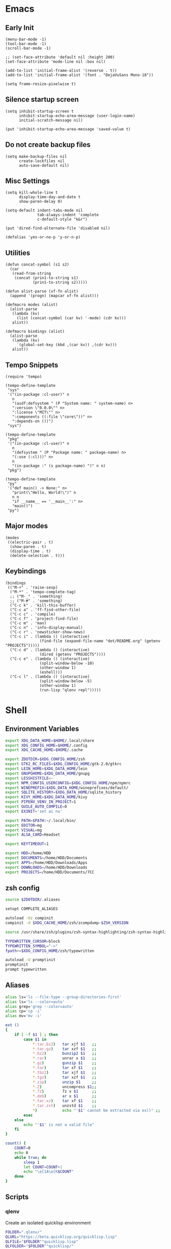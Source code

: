 #+PROPERTY: :mkdirp yes

* Emacs

** Early Init

   #+begin_src elisp :tangle ~/.config/emacs/early-init.el
     (menu-bar-mode -1)
     (tool-bar-mode -1)
     (scroll-bar-mode -1)

     ;; (set-face-attribute 'default nil :height 200)
     (set-face-attribute 'mode-line nil :box nil)

     (add-to-list 'initial-frame-alist '(reverse . t))
     (add-to-list 'initial-frame-alist '(font . "DejaVuSans Mono-18"))

     (setq frame-resize-pixelwise t)
   #+end_src

** Silence startup screen

   #+begin_src elisp :tangle ~/.config/emacs/init.el
     (setq inhibit-startup-screen t
           inhibit-startup-echo-area-message (user-login-name)
           initial-scratch-message nil)

     (put 'inhibit-startup-echo-area-message 'saved-value t)
   #+end_src

** Do not create backup files

   #+begin_src elisp :tangle ~/.config/emacs/init.el
     (setq make-backup-files nil
           create-lockfiles nil
           auto-save-default nil)
   #+end_src

** Misc Settings

   #+begin_src elisp :tangle ~/.config/emacs/init.el
     (setq kill-whole-line t
           display-time-day-and-date t
           show-paren-delay 0)

     (setq-default indent-tabs-mode nil
                   tab-always-indent 'complete
                   c-default-style "k&r")

     (put 'dired-find-alternate-file 'disabled nil)

     (defalias 'yes-or-no-p 'y-or-n-p)
   #+end_src

** Utilities

   #+begin_src elisp :tangle ~/.config/emacs/init.el
     (defun concat-symbol (s1 s2)
       (car
        (read-from-string
         (concat (prin1-to-string s1)
                 (prin1-to-string s2)))))

     (defun alist-parse (xf-fn alist)
       (append '(progn) (mapcar xf-fn alist)))

     (defmacro modes (alist)
       (alist-parse
        (lambda (kv)
          (list (concat-symbol (car kv) '-mode) (cdr kv)))
        alist))

     (defmacro bindings (alist)
       (alist-parse
        (lambda (kv)
          `(global-set-key (kbd ,(car kv)) ,(cdr kv)))
        alist))
   #+end_src

** Tempo Snippets

   #+begin_src elisp :tangle ~/.config/emacs/init.el
     (require 'tempo)

     (tempo-define-template
      "sys"
      '("(in-package :cl-user)" n
        n
        "(asdf:defsystem " (P "System name: " system-name) n>
        ":version \"0.0.0\"" n>
        ":license \"MIT\"" n>
        ":components ((:file \"core\"))" n>
        ":depends-on ())")
      "sys")

     (tempo-define-template
      "pkg"
      '("(in-package :cl-user)" n
        n
        "(defsystem " (P "Package name: " package-name) n>
        "(:use (:cl)))" n>
        n
        "(in-package :" (s package-name) ")" n n)
      "pkg")

     (tempo-define-template
      "py"
      '("def main() -> None:" n>
        "print(\"Hello, World!\")" n
        n n
        "if __name__ == '__main__':" n>
        "main()")
      "py")
   #+end_src

** Major modes

   #+begin_src elisp :tangle ~/.config/emacs/init.el
     (modes
      ((electric-pair . t)
       (show-paren . t)
       (display-time . t)
       (delete-selection . t)))
   #+end_src

** Keybindings

   #+begin_src elisp :tangle ~/.config/emacs/init.el
     (bindings
      (("M-+" . 'raise-sexp)
       ("M-*" . 'tempo-complete-tag)
       ;; ("M-_" . 'something)
       ;; ("M-#" . 'something)
       ("C-c k" . 'kill-this-buffer)
       ("C-c a" . 'ff-find-other-file)
       ("C-c c" . 'compile)
       ("C-c f" . 'project-find-file)
       ("C-c m" . 'man)
       ("C-c n" . 'info-display-manual)
       ("C-c r" . 'newsticker-show-news)
       ("C-c i" . (lambda () (interactive)
                    (find-file (expand-file-name "dot/README.org" (getenv "PROJECTS")))))
       ("C-c d" . (lambda () (interactive)
                    (dired (getenv "PROJECTS"))))
       ("C-c e" . (lambda () (interactive)
                    (split-window-below -10)
                    (other-window 1)
                    (eshell)))
       ("C-c l" . (lambda () (interactive)
                    (split-window-below -5)
                    (other-window 1)
                    (run-lisp "qlenv repl")))))
   #+end_src

* Shell

** Environment Variables

   #+begin_src sh :tangle ~/.zshenv
     export XDG_DATA_HOME=$HOME/.local/share
     export XDG_CONFIG_HOME=$HOME/.config
     export XDG_CACHE_HOME=$HOME/.cache

     export ZDOTDIR=$XDG_CONFIG_HOME/zsh
     export GTK2_RC_FILES=$XDG_CONFIG_HOME/gtk-2.0/gtkrc
     export LEIN_HOME=$XDG_DATA_HOME/lein
     export GNUPGHOME=$XDG_DATA_HOME/gnupg
     export LESSHISTFILE=-
     export NPM_CONFIG_USERCONFIG=$XDG_CONFIG_HOME/npm/npmrc
     export WINEPREFIX=$XDG_DATA_HOME/wineprefixes/default/
     export SQLITE_HISTORY=$XDG_DATA_HOME/sqlite_history
     export KIVY_HOME=$XDG_DATA_HOME/kivy
     export PIPENV_VENV_IN_PROJECT=1
     export GUILE_AUTO_COMPILE=0
     export EXINIT='set ai nu'

     export PATH=$PATH:~/.local/bin/
     export EDITOR=mg
     export VISUAL=mg
     export ALSA_CARD=Headset

     export KEYTIMEOUT=1

     export HDD=/home/HDD
     export DOCUMENTS=/home/HDD/Documents
     export APPS=/home/HDD/Downloads/Apps
     export DOWNLOADS=/home/HDD/Downloads
     export PROJECTS=/home/HDD/Documents/7CC
   #+end_src

** zsh config

   #+begin_src sh :tangle ~/.config/zsh/.zshrc
     source $ZDOTDIR/.aliases

     setopt COMPLETE_ALIASES

     autoload -Uz compinit
     compinit -d $XDG_CACHE_HOME/zsh/zcompdump-$ZSH_VERSION

     source /usr/share/zsh/plugins/zsh-syntax-highlighting/zsh-syntax-highlighting.zsh

     TYPEWRITTEN_CURSOR=block
     TYPEWRITTEN_SYMBOL="->"
     fpath+=$XDG_CONFIG_HOME/zsh/typewritten

     autoload -U promptinit
     promptinit
     prompt typewritten
   #+end_src

** Aliases

   #+begin_src sh :tangle ~/.config/zsh/.aliases
     alias ls='ls --file-type --group-directories-first'
     alias ls='ls --color=auto'
     alias grep='grep --color=auto'
     alias cp='cp -i'
     alias mv='mv -i'

     ext ()
     {
         if [ -f $1 ] ; then
             case $1 in
                 ,*.tar.bz2)   tar xjf $1   ;;
                 ,*.tar.gz)    tar xzf $1   ;;
                 ,*.bz2)       bunzip2 $1   ;;
                 ,*.rar)       unrar x $1   ;;
                 ,*.gz)        gunzip $1    ;;
                 ,*.tar)       tar xf $1    ;;
                 ,*.tbz2)      tar xjf $1   ;;
                 ,*.tgz)       tar xzf $1   ;;
                 ,*.zip)       unzip $1     ;;
                 ,*.Z)         uncompress $1;;
                 ,*.7z)        7z x $1      ;;
                 ,*.deb)       ar x $1      ;;
                 ,*.tar.xz)    tar xf $1    ;;
                 ,*.tar.zst)   unzstd $1    ;;
                 ,*)           echo "'$1' cannot be extracted via ex()" ;;
             esac
         else
             echo "'$1' is not a valid file"
         fi
     }

     count() {
         COUNT=0
         echo 0
         while true; do
             sleep 1
             let COUNT=COUNT+1
             echo "\e[1A\e[K$COUNT"
         done
     }
   #+end_src

** Scripts

*** qlenv

    Create an isolated quicklisp environment

    #+begin_src sh :tangle ~/.local/bin/qlenv :shebang "#!/bin/sh"
      FOLDER=".qlenv/"
      QLURL="https://beta.quicklisp.org/quicklisp.lisp"
      QLFILE="$FOLDER""quicklisp.lisp"
      QLFOLDER="$FOLDER""quicklisp/"
      SETUPFILE="$QLFOLDER""setup.lisp"
      THISFOLDER=$(pwd)"/"

      case $1 in
          init)
              mkdir .qlenv
              curl $QLURL -so $QLFILE
              sbcl --script <(echo "(load \"$QLFILE\") (quicklisp-quickstart:install :path \"$QLFOLDER\")")
              ;;
          repl)
              sbcl --load $SETUPFILE --eval "(push \"$THISFOLDER\" asdf:*central-registry*)"
              ;;
      esac
    #+end_src

** XDG Base Directory

*** npm

   #+begin_src conf :tangle ~/.config/npm/npmrc
     prefix=${XDG_DATA_HOME}/npm
     cache=${XDG_CACHE_HOME}/npm
     tmp=${XDG_RUNTIME_DIR}/npm
     init-module=${XDG_CONFIG_HOME}/npm/config/npm-init.js
   #+end_src

** Alacritty

   #+begin_src yml :tangle ~/.config/alacritty/alacritty.yml
     font:
       normal:
         family: Terminus
         style: Regular

       bold:
         family: Terminus
         style: Bold

       italic:
         family: Terminus
         style: Italic

       bold_italic:
         family: Terminus
         style: Bold Italic

       size: 23

     # XTerm's default colors
     colors:
       # Default colors
       primary:
         background: '0x000000'
         foreground: '0xffffff'
       # Normal colors
       normal:
         black:   '0x000000'
         red:     '0xcd0000'
         green:   '0x00cd00'
         yellow:  '0xcdcd00'
         blue:    '0x0000ee'
         magenta: '0xcd00cd'
         cyan:    '0x00cdcd'
         white:   '0xe5e5e5'

       # Bright colors
       bright:
         black:   '0x7f7f7f'
         red:     '0xff0000'
         green:   '0x00ff00'
         yellow:  '0xffff00'
         blue:    '0x5c5cff'
         magenta: '0xff00ff'
         cyan:    '0x00ffff'
         white:   '0xffffff'
   #+end_src

** Vim

   #+begin_src vim :tangle ~/.vimrc
     set nocompatible

     let g:netrw_dirhistmax = 0
     set viminfofile=NONE
     set clipboard=exclude:.*

     filetype plugin indent on

     syntax on
     set bg=dark
     let &t_8f="\<Esc>[38;2;%lu;%lu;%lum"
     let &t_8b="\<Esc>[48;2;%lu;%lu;%lum"
     set termguicolors

     set expandtab
     set timeout
     set ttimeoutlen=0
     set noswapfile nowritebackup nobackup
     set autoindent
     set incsearch ignorecase smartcase
   #+end_src

* Window Manager

** bspwm config

   #+begin_src sh :tangle ~/.config/bspwm/bspwmrc :shebang "#!/bin/sh"
     pgrep -x sxhkd > /dev/null || sxhkd &

     xsetroot -cursor_name left_ptr &
     xset s off &
     xset -dpms &
     setxkbmap -option ctrl:nocaps &
     nitrogen --restore &

     bspc monitor -d I II III IV V VI VII VIII IX X

     bspc config border_width         5
     bspc config window_gap          10
     # bspc config top_padding         30

     bspc config split_ratio          0.50
     bspc config borderless_monocle   true
     bspc config gapless_monocle      true

     bspc config pointer_modifier mod4
     bspc config pointer_action1 move
     bspc config pointer_action2 resize_side
     bspc config pointer_action3 resize_corner

     bspc config normal_border_color  \#484848
     bspc config focused_border_color \#FFFFFF
     bspc config urgent_border_color \#B58900
     bspc config presel_border_color \#000000

     bspc rule -a Emacs state=tiled
   #+end_src

** sxhkd

   #+begin_src sh :tangle ~/.config/sxhkd/sxhkdrc
     super + Return
             alacritty

     super + d
             dmenu_run -h 30 -fn 'DejaVu Sans Mono'

     super + b
             qutebrowser

     super + e
             pcmanfm

     super + control + e
             emacs

     super + x
             scrot /home/HDD/Pictures/Screenshots/%m%d-%H%M%S.png

     # make sxhkd reload its configuration files:
     super + Escape
             pkill -USR1 -x sxhkd

     super + v
             amixer set Headphone 5%+

     super + shift + v
             amixer set Headphone 5%-

     super + control + v
             amixer set Headphone toggle

     Print
             scrot -s /home/HDD/Pictures/Leticia/Screenshots/%m%d-%H%M%S.png

     alt + Print
             import png:- | xclip -selection clipboard -t image/png

     # quit/restart bspwm
     super + alt + r
             bspc wm -r

     # close and kill
     super + q
             bspc node -c

     # alternate between the tiled and monocle layout
     super + shift + m
             bspc desktop -l next

     # send the newest marked node to the newest preselected node
     super + y
             bspc node newest.marked.local -n newest.!automatic.local

     # swap the current node and the biggest window
     super + m
             bspc node -s biggest.window

     # set the window state
     super + {t,shift + t,s,f}
             bspc node -t {tiled,pseudo_tiled,floating,fullscreen}

     # set the node flags
     super + ctrl + {m,x,y,z}
             bspc node -g {marked,locked,sticky,private}

     # focus the node in the given direction
     super + {_,shift + }{h,j,k,l}
             bspc node -{f,s} {west,south,north,east}

     # focus the node for the given path jump
     super + {p,b,comma,period}
             bspc node -f @{parent,brother,first,second}

     # focus the next/previous window in the current desktop
     super + {_,shift + }c
             bspc node -f {next,prev}.local.!hidden.window

     # focus the next/previous desktop in the current monitor
     super + bracket{left,right}
             bspc desktop -f {prev,next}.local

     # focus the last node/desktop
     super + {grave,Tab}
             bspc {node,desktop} -f last

     # focus the older or newer node in the focus history
     super + {o,i}
             bspc wm -h off; \
             bspc node {older,newer} -f; \
             bspc wm -h on

     # focus or send to the given desktop
     super + {_,shift + }{1-9,0}
             bspc {desktop -f,node -d} '^{1-9,10}'

     # preselect the direction
     super + ctrl + {h,j,k,l}
             bspc node -p {west,south,north,east}

     # preselect the ratio
     super + ctrl + {1-9}
             bspc node -o 0.{1-9}

     # cancel the preselection for the focused node
     super + ctrl + space
             bspc node -p cancel

     # cancel the preselection for the focused desktop
     super + ctrl + shift + space
             bspc query -N -d | xargs -I id -n 1 bspc node id -p cancel

     # expand a window by moving one of its side outward
     super + alt + {h,j,k,l}
             bspc node -z {left -20 0,bottom 0 20,top 0 -20,right 20 0}

     # contract a window by moving one of its side inward
     super + alt + shift + {h,j,k,l}
             bspc node -z {right -20 0,top 0 20,bottom 0 -20,left 20 0}

     # move a floating window
     super + {Left,Down,Up,Right}
             bspc node -v {-20 0,0 20,0 -20,20 0}
   #+end_src
